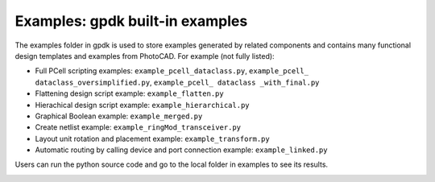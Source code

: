 **Examples**: gpdk built-in examples
^^^^^^^^^^^^^^^^^^^^^^^^^^^^^^^^^^^^^^^^^^^^^^^^^^^^^^^^^^^^^^

The examples folder in gpdk is used to store examples generated by related components and contains many functional design templates and examples from PhotoCAD. For example (not fully listed):

* Full PCell scripting examples: ``example_pcell_dataclass.py``, ``example_pcell_ dataclass_oversimplified.py``, ``example_pcell_ dataclass _with_final.py``

* Flattening design script example: ``example_flatten.py``

* Hierachical design script example: ``example_hierarchical.py``

* Graphical Boolean example: ``example_merged.py``

* Create netlist example: ``example_ringMod_transceiver.py``

* Layout unit rotation and placement example: ``example_transform.py``

* Automatic routing by calling device and port connection example: ``example_linked.py``

Users can run the python source code and go to the local folder in examples to see its results.

.. image:: ../images/example1.png
  
